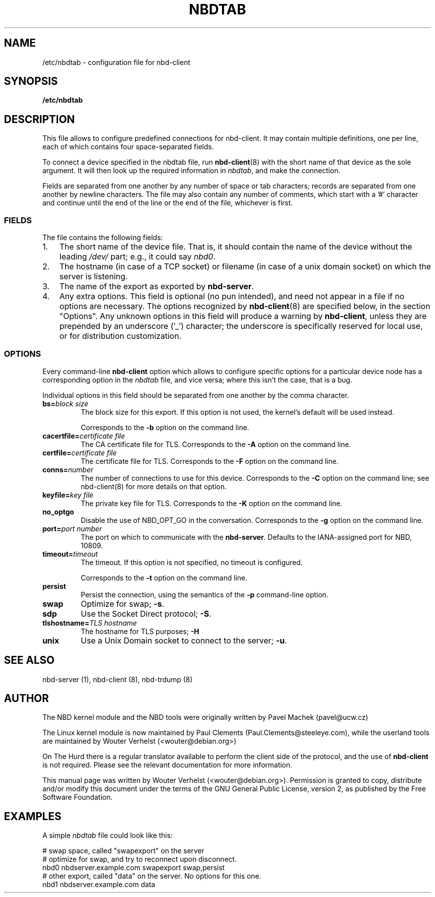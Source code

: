 .\" This manpage has been automatically generated by docbook2man 
.\" from a DocBook document.  This tool can be found at:
.\" <http://shell.ipoline.com/~elmert/comp/docbook2X/> 
.\" Please send any bug reports, improvements, comments, patches, 
.\" etc. to Steve Cheng <steve@ggi-project.org>.
.TH "NBDTAB" "5" ": 2006-10-18 15:01:57 +0200 (wo, 18 okt 2006) $" "" ""

.SH NAME
/etc/nbdtab \- configuration file for nbd-client
.SH SYNOPSIS

\fB/etc/nbdtab \fR

.SH "DESCRIPTION"
.PP
This file allows to configure predefined connections for
nbd-client. It may contain multiple definitions, one per line,
each of which contains four space-separated fields.
.PP
To connect a device specified in the nbdtab file,
run \fBnbd-client\fR(8) with the short name of that
device as the sole argument. It will then look up the required
information in \fInbdtab\fR, and make the
connection.
.PP
Fields are separated from one another by any number of space
or tab characters; records are separated from one another by
newline characters. The file may also contain any number of
comments, which start with a '#' character and continue until the
end of the line or the end of the file, whichever is first.
.SS "FIELDS"
.PP
The file contains the following fields:
.TP 3
1. 
The short name of the device file. That is, it should
contain the name of the device without the leading
\fI/dev/\fR part; e.g., it could say
\fInbd0\fR\&.
.TP 3
2. 
The hostname (in case of a TCP socket) or filename (in
case of a unix domain socket) on which the server is
listening.
.TP 3
3. 
The name of the export as exported by
\fBnbd-server\fR\&.
.TP 3
4. 
Any extra options. This field is optional (no pun
intended), and need not appear in a file if no options are
necessary. The options recognized by
\fBnbd-client\fR(8) are specified below, in the
section "Options". Any unknown options in
this field will produce a warning by
\fBnbd-client\fR, unless they are prepended by
an underscore ('_') character; the underscore is
specifically reserved for local use, or for distribution
customization.
.SS "OPTIONS"
.PP
Every command-line \fBnbd-client\fR option
which allows to configure specific options for a particular
device node has a corresponding option in the
\fInbdtab\fR file, and vice versa; where this
isn't the case, that is a bug.
.PP
Individual options in this field should be separated from
one another by the comma character.
.TP
\fBbs=\fIblock size\fB\fR
The block size for this export. If this option is
not used, the kernel's default will be used
instead.

Corresponds to the \fB-b\fR option on the
command line.
.TP
\fBcacertfile=\fIcertificate file\fB\fR
The CA certificate file for TLS. Corresponds to the
\fB-A\fR option on the command line.
.TP
\fBcertfile=\fIcertificate file\fB\fR
The certificate file for TLS. Corresponds to the
\fB-F\fR option on the command line.
.TP
\fBconns=\fInumber\fB\fR
The number of connections to use for this device.
Corresponds to the \fB-C\fR option on the command
line; see nbd-client(8) for more details on that
option.
.TP
\fBkeyfile=\fIkey file\fB\fR
The private key file for TLS. Corresponds to the
\fB-K\fR option on the command line.
.TP
\fBno_optgo\fR
Disable the use of NBD_OPT_GO in the conversation.
Corresponds to the \fB-g\fR option on the command
line.
.TP
\fBport=\fIport number\fB\fR
The port on which to communicate with the
\fBnbd-server\fR\&. Defaults to the
IANA-assigned port for NBD, 10809.
.TP
\fBtimeout=\fItimeout\fB\fR
The timeout. If this option is not specified, no
timeout is configured.

Corresponds to the \fB-t\fR option on the
command line.
.TP
\fBpersist\fR
Persist the connection, using the semantics of the
\fB-p\fR command-line option.
.TP
\fBswap\fR
Optimize for swap; \fB-s\fR\&.
.TP
\fBsdp\fR
Use the Socket Direct protocol; \fB-S\fR\&.
.TP
\fBtlshostname=\fITLS hostname\fB\fR
The hostname for TLS purposes;
\fB-H\fR
.TP
\fBunix\fR
Use a Unix Domain socket to connect to the server;
\fB-u\fR\&.
.SH "SEE ALSO"
.PP
nbd-server (1), nbd-client (8), nbd-trdump (8)
.SH "AUTHOR"
.PP
The NBD kernel module and the NBD tools were originally
written by Pavel Machek (pavel@ucw.cz)
.PP
The Linux kernel module is now maintained by Paul Clements
(Paul.Clements@steeleye.com), while the userland tools are
maintained by Wouter Verhelst (<wouter@debian.org>)
.PP
On The Hurd there is a regular translator available to perform the
client side of the protocol, and the use of
\fBnbd-client\fR is not required. Please see the
relevant documentation for more information.
.PP
This manual page was written by Wouter Verhelst (<wouter@debian.org>).
Permission is granted to copy, distribute and/or modify this
document under the terms of the GNU General
Public License, version 2, as published by the Free Software
Foundation.
.SH "EXAMPLES"
.PP
A simple \fInbdtab\fR file could look like
this:

.nf
# swap space, called "swapexport" on the server
# optimize for swap, and try to reconnect upon disconnect.
nbd0 nbdserver.example.com swapexport swap,persist
# other export, called "data" on the server. No options for this one.
nbd1 nbdserver.example.com data
.fi
